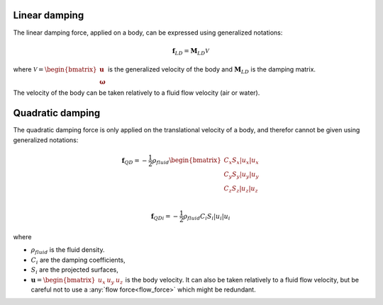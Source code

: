 .. other_damping:

Linear damping
--------------

The linear damping force, applied on a body, can be expressed using generalized notations:

.. math::
     \mathbf{f}_{LD} = \mathbf{M}_{LD} \mathcal{V}

where :math:`\mathcal{V} = \begin{bmatrix} \mathbf{u} \\ \mathbf{\omega} \end{bmatrix}` is the generalized velocity of the
body and :math:`\mathbf{M}_{LD}` is the damping matrix.

The velocity of the body can be taken relatively to a fluid flow velocity (air or water).


Quadratic damping
-----------------

The quadratic damping force is only applied on the translational velocity of a body, and therefor cannot be given using
generalized notations:

.. math::
    \mathbf{f}_{QD} = -\frac{1}{2} \rho_{fluid} \begin{bmatrix} C_x S_x |u_x| u_x \\C_y S_y |u_y| u_y \\C_z S_z |u_z| u_z \\ \end{bmatrix}

.. math::
    \mathbf{f}_{QDi} = -\frac{1}{2} \rho_{fluid} C_i S_i |u_i| u_i

where

- :math:`\rho_{fluid}` is the fluid density.
- :math:`C_i` are the damping coefficients,
- :math:`S_i` are the projected surfaces,
- :math:`\mathbf{u} = \begin{bmatrix}u_x & u_y & u_z \end{bmatrix}` is the body velocity. It can also be taken relatively to a fluid flow velocity, but be careful not to use a :any:`flow force<flow_force>` which might be redundant.
